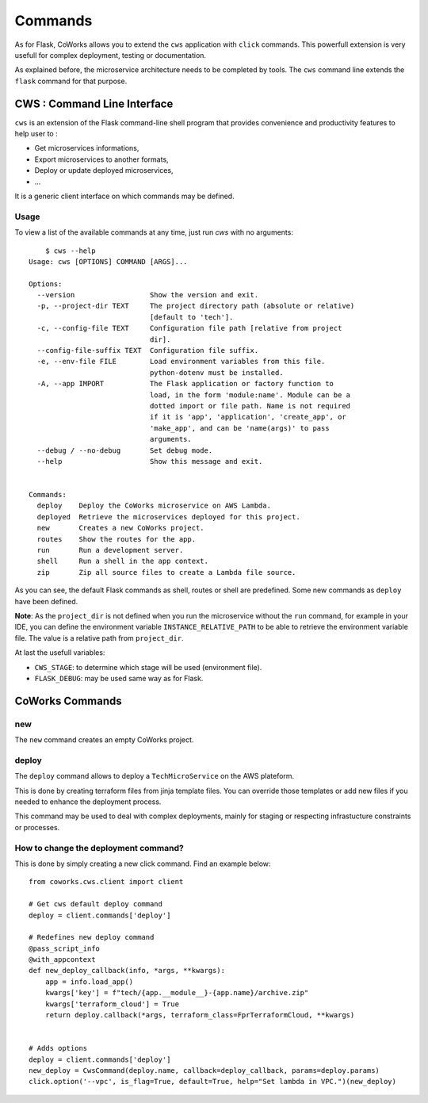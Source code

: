 .. _command:

Commands
========

As for Flask, CoWorks allows you to extend the ``cws`` application with ``click`` commands.
This powerfull extension is very usefull for complex deployment, testing or documentation.

As explained before, the microservice architecture needs to be completed by tools. The ``cws`` command line extends
the ``flask`` command for that purpose.

.. _cli:

CWS : Command Line Interface
----------------------------

``cws`` is an extension of the Flask command-line shell program that provides convenience and productivity
features to help user to :

* Get microservices informations,
* Export microservices to another formats,
* Deploy or update deployed microservices,
* ...

It is a generic client interface on which commands may be defined.

Usage
^^^^^

To view a list of the available commands at any time, just run `cws` with no arguments::

	$ cws --help
    Usage: cws [OPTIONS] COMMAND [ARGS]...

    Options:
      --version                  Show the version and exit.
      -p, --project-dir TEXT     The project directory path (absolute or relative)
                                 [default to 'tech'].
      -c, --config-file TEXT     Configuration file path [relative from project
                                 dir].
      --config-file-suffix TEXT  Configuration file suffix.
      -e, --env-file FILE        Load environment variables from this file.
                                 python-dotenv must be installed.
      -A, --app IMPORT           The Flask application or factory function to
                                 load, in the form 'module:name'. Module can be a
                                 dotted import or file path. Name is not required
                                 if it is 'app', 'application', 'create_app', or
                                 'make_app', and can be 'name(args)' to pass
                                 arguments.
      --debug / --no-debug       Set debug mode.
      --help                     Show this message and exit.


    Commands:
      deploy    Deploy the CoWorks microservice on AWS Lambda.
      deployed  Retrieve the microservices deployed for this project.
      new       Creates a new CoWorks project.
      routes    Show the routes for the app.
      run       Run a development server.
      shell     Run a shell in the app context.
      zip       Zip all source files to create a Lambda file source.


As you can see, the default Flask commands as shell, routes or shell are predefined.
Some new commands as ``deploy`` have been defined.

**Note**: As the ``project_dir`` is not defined when you run the microservice without the ``run`` command,
for example in your IDE, you can define the environment variable ``INSTANCE_RELATIVE_PATH`` to be able to retrieve
the environment variable file. The value is a relative path from ``project_dir``.

At last the usefull variables:

* ``CWS_STAGE``: to determine which stage will be used (environment file).
* ``FLASK_DEBUG``: may be used same way as for Flask.

CoWorks Commands
-------------------

new
^^^

The ``new`` command creates an empty CoWorks project.

deploy
^^^^^^

The ``deploy`` command allows to deploy a ``TechMicroService`` on the AWS plateform.

This is done by creating terraform files from jinja template files. You can override those templates or add new files
if you needed to enhance the deployment process.

This command may be used to deal with complex deployments, mainly for staging or respecting infrastucture constraints
or processes.

How to change the deployment command?
^^^^^^^^^^^^^^^^^^^^^^^^^^^^^^^^^^^^^

This is done by simply creating a new click command.
Find an example below::

    from coworks.cws.client import client

    # Get cws default deploy command
    deploy = client.commands['deploy']

    # Redefines new deploy command
    @pass_script_info
    @with_appcontext
    def new_deploy_callback(info, *args, **kwargs):
        app = info.load_app()
        kwargs['key'] = f"tech/{app.__module__}-{app.name}/archive.zip"
        kwargs['terraform_cloud'] = True
        return deploy.callback(*args, terraform_class=FprTerraformCloud, **kwargs)


    # Adds options
    deploy = client.commands['deploy']
    new_deploy = CwsCommand(deploy.name, callback=deploy_callback, params=deploy.params)
    click.option('--vpc', is_flag=True, default=True, help="Set lambda in VPC.")(new_deploy)
